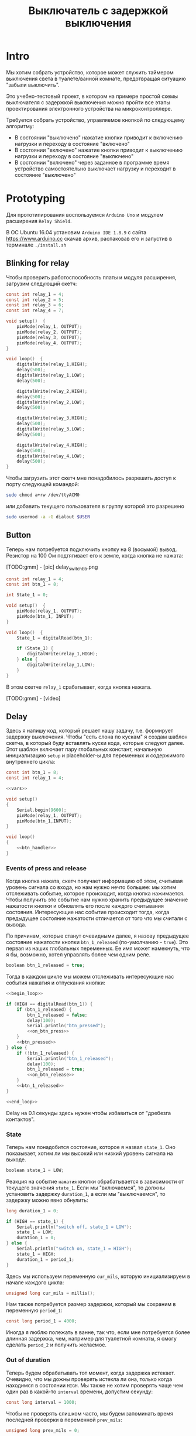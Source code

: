 #+STARTUP: showall indent hidestars
#+TOC: headlines 3

#+TITLE: Выключатель с задержкой выключения

* Intro

Мы хотим собрать устройство, которое может служить таймером выключения света в
туалете/ванной комнате, предотвращая ситуацию "забыли выключить".

Это учебно-тестовый проект, в котором на примере простой схемы выключателя с задержкой
выключения можно пройти все этапы проектирования электронного устройства на
микроконтроллере.

Требуется собрать устройство, управляемое кнопкой по следующему алгоритму:
- В состоянии "выключено" нажатие кнопки приводит к включению нагрузки и переходу в
  состояние "включено"
- В состоянии "включено" нажатие кнопки приводит к выключению нагрузки и переходу в
  состояние "выключено"
- В состоянии "включено" через заданное в программе время устройство самостоятельно
  выключает нагрузку и переходит в состояние "выключено"

* Prototyping

Для прототипирования воспользуемся =Arduino Uno= и модулем расширения =Relay Shield=.

В ОС Ubuntu 16.04 установим =Arduino IDE 1.8.9= с сайта https://www.arduino.cc скачав
архив, распаковав его и запустив в терминале =./install.sh=

** Blinking for relay

Чтобы проверить работоспособность платы и модуля расширения, загрузим следующий скетч:

#+BEGIN_SRC c
  const int relay_1 = 4;
  const int relay_2 = 5;
  const int relay_3 = 6;
  const int relay_4 = 7;

  void setup()  {
      pinMode(relay_1, OUTPUT);
      pinMode(relay_2, OUTPUT);
      pinMode(relay_3, OUTPUT);
      pinMode(relay_4, OUTPUT);
  }

  void loop()  {
      digitalWrite(relay_1,HIGH);
      delay(500);
      digitalWrite(relay_1,LOW);
      delay(500);

      digitalWrite(relay_2,HIGH);
      delay(500);
      digitalWrite(relay_2,LOW);
      delay(500);

      digitalWrite(relay_3,HIGH);
      delay(500);
      digitalWrite(relay_3,LOW);
      delay(500);

      digitalWrite(relay_4,HIGH);
      delay(500);
      digitalWrite(relay_4,LOW);
      delay(500);
  }
#+END_SRC

Чтобы загрузить этот скетч мне понадобилось разрешить доступ к порту следующей
командой:

#+BEGIN_SRC sh
  sudo chmod a+rw /dev/ttyACM0
#+END_SRC

или добавить текущего пользователя в группу которой это разрешено

#+BEGIN_SRC sh
  sudo usermod -a -G dialout $USER
#+END_SRC

** Button

Теперь нам потребуется подключить кнопку на 8 (восьмой) вывод. Резистор на 100 Ом
подтягивает его к земле, когда кнопка не нажата:

[TODO:gmm] - [pic] delay_switch_bb.png

#+BEGIN_SRC c
  const int relay_1 = 4;
  const int btn_1 = 8;

  int State_1 = 0;

  void setup()  {
      pinMode(relay_1, OUTPUT);
      pinMode(btn_1, INPUT);
  }

  void loop()  {
      State_1 = digitalRead(btn_1);

      if (State_1) {
          digitalWrite(relay_1,HIGH);
      } else {
          digitalWrite(relay_1,LOW);
      }
  }
#+END_SRC

В этом скетче =relay_1= срабатывает, когда кнопка нажата.

[TODO:gmm] - [video]

** Delay

Здесь я напишу код, который решает нашу задачу, т.е. формирует задержку
выключения. Чтобы "есть слона по кускам" я создам шаблон скетча, в который буду
вставлять куски кода, которые следуют далее. Этот шаблон включает пару глобальных
констант, начальную инициализацию =setup= и placeholder-ы для переменных и содержимого
внутреннего цикла:

#+BEGIN_SRC c :tangle delay_switch.c :noweb tangle :exports code :padline no
  const int btn_1 = 8;
  const int relay_1 = 4;

  <<vars>>

  void setup()
  {
      Serial.begin(9600);
      pinMode(relay_1, OUTPUT);
      pinMode(btn_1,INPUT);
  }

  void loop()
  {
      <<btn_handler>>
  }
#+END_SRC

*** Events of press and release

Когда кнопка нажата, скетч получает информацию об этом, считывая уровень сигнала со
входа, но нам нужно нечто большее: мы хотим отслеживать событие, которое происходит,
когда кнопка нажимается. Чтобы получить это событие нам нужно хранить предыдущее
значение нажатости кнопки и обновлять его после каждого считывания
состояния. Интересующие нас событие происходит тогда, когда предыдущее состояние
нажатости отличается от того что мы считали с вывода.

По причинам, которые станут очевидными далее, я назову предыдущее состояние нажатости
кнопки =btn_1_released= (по-умолчанию - =true=). Это первая из наших глобальных
переменных. Ее имя может намекнуть, что я бы, возможно, хотел управлять более чем одним
реле.

#+NAME: vars
#+BEGIN_SRC c
  boolean btn_1_released = true;
#+END_SRC

Тогда в каждом цикле мы можем отслеживать интересующие нас события нажатия и отпускания
кнопки:

#+NAME: btn_handler
#+BEGIN_SRC c
  <<begin_loop>>

  if (HIGH == digitalRead(btn_1)) {
      if (btn_1_released) {
          btn_1_released = false;
          delay(100);
          Serial.println("btn_pressed");
          <<on_btn_press>>
      }
      <<btn_pressed>>
  } else {
      if (!btn_1_released) {
          Serial.println("btn_1_released");
          delay(100);
          btn_1_released = true;
          <<on_btn_release>>
      }
      <<btn_1_released>>
  }

  <<end_loop>>
#+END_SRC

Delay на 0.1 секунды здесь нужен чтобы избавиться от "дребезга контактов".

*** State

Теперь нам понадобится состояние, которое я назвал =state_1=. Оно показывает, хотим ли мы
высокий или низкий уровень сигнала на выходе.

#+NAME: vars
#+BEGIN_SRC c
  boolean state_1 = LOW;
#+END_SRC

Реакция на событие =нажатия= кнопки обрабатывается в зависимости от текущего значения
=state_1=. Если мы "включаемся", то должны установить задержку =duration_1=, а если мы
"выключаемся", то задержку можно явно обнулить:

#+NAME: vars
#+BEGIN_SRC c
  long duration_1 = 0;
#+END_SRC

#+NAME: on_btn_press
#+BEGIN_SRC c
  if (HIGH == state_1) {
      Serial.println("switch off, state_1 = LOW");
      state_1 = LOW;
      duration_1 = 0;
  } else {
      Serial.println("switch on, state_1 = HIGH");
      state_1 = HIGH;
      duration_1 = period_1;
  }
#+END_SRC

Здесь мы используем переменную =cur_mils=, которую инициализируем в начале каждого
цикла:

#+NAME: begin_loop
#+BEGIN_SRC c
  unsigned long cur_mils = millis();
#+END_SRC

Нам также потребуется размер задержки, который мы сохраним в переменную =period_1=:

#+NAME: vars
#+BEGIN_SRC c
  const long period_1 = 4000;
#+END_SRC

Иногда я люблю полежать в ванне, так что, если мне потребуется более длинная задержка,
чем, например для туалетной комнаты, я смогу сделать =period_2= и получить желаемое.

*** Out of duration

Теперь будем обрабатывать тот момент, когда задержка истекает. Очевидно, что мы дожны
проверять истекла ли она, только когда находимся в состоянии =HIGH=. Мы также не хотим
проверять чаще чем один раз в какой-то =interval= времени, допустим секунду:

#+NAME: vars
#+BEGIN_SRC c
  const long interval = 1000;
#+END_SRC

Чтобы не проверять слишком часто, мы будем запоминать время последней проверки в
переменной =prev_mils=:

#+NAME: vars
#+BEGIN_SRC c
  unsigned long prev_mils = 0;
#+END_SRC

Таким образом вычитая из текущего времени =cur-mils= время последней проверки
=prev-mils=, мы узнаем сколько времени прошло с момента последней проверки. Если это
время меньше чем =interval= то проверять не надо:

#+BEGIN_SRC c
  if (state_1 == HIGH) {
      unsigned long last_time = cur_mils - prev_mils;
      if (last_time >= interval) {
          prev_mils = cur_mils;
          ...
      }
  }
#+END_SRC

Внимание, в этом коде возможна ошибка, когда происходит переполнение! На нашей
платформе unsigned long - это четырехбайтовое значение, которое будет переполняться
каждые 49.7102696181 дней, если отсчитывать с момента включения микроконтроллера.

В момент переполнения =cur-mils= оказывается много меньше =prev-mils=, и если мы явным
образом не обработаем такую ситуацию, то включенное состояние сохранится значительно
дольше чем ожидалось (вероятно, почти 50 дней), потому что дальнейшие действия внутри
условия (last_time>=interval) не будут выполнены, и задержка не будет снята, а
состояние не переключится.

Чтобы этого не произошло, обнаружив переполнение, мы запишем в =prev-mils= значение
=cur-mils=, таким образом =cur-mils= тоже "перескочит через ноль". А следующая проверка
отработает штатно, т.к. переполнения уже не будет. Ошибка увеличения задержки на этой
операции не будет превышать одного =interval=-а, что вполне приемлимо для нашей задачи.

#+NAME: check_duration
#+BEGIN_SRC c
  if (state_1 == HIGH) {
      if (cur_mils < prev_mils) {
          prev_mils = cur_mils;
      } else {
          unsigned long last_time = cur_mils - prev_mils;
          if ( last_time >= interval ) {
              Serial.print("last_time = "); Serial.println(last_time);
              prev_mils = cur_mils;
              <<duration_decrement>>
          }
      }
  }
#+END_SRC

Если после детекта переполнения цикл =loop= будет выполнен быстрее чем за одну
микросекунду, то на следующем цикле проверка cur_mils < prev_mils не вернет =true=, и
управление получит ветка =else=. Тогда =last_time= будет вычислен в ноль и будет в
любом случае меньше чем =interval=, поэтому дальше все тоже пойдет штатно.

*** Decrementing duration

Теперь мы можем перейти к рассчету, насколько надо уменьшить =duration_1= и не пора ли
перейти в состояние =LOW=. Будем вычитать из =duration_1= значение =interval= пока
=duration_1= не станет отрицательным:

#+NAME: duration_decrement
#+BEGIN_SRC c
  long decremented = duration_1 - interval;
  if ( decremented < 0 ) {
      state_1 = LOW;
      Serial.println("millis() >= duration_1 (is over);\n state_1 = LOW;");
  } else {
      duration_1 = decremented;
      Serial.print("duration_1 = ");
      Serial.println(decremented);
  }
#+END_SRC

Я помещаю логику задержки =check_duration= внутрь блока =btn_1_released=, т.к. так
удобнее анализивать отладочный вывод.

#+NAME: btn_1_released
#+BEGIN_SRC c
  <<check_duration>>
#+END_SRC

*** Latch and output

Теперь можно явным образом обеспечить изменение уровня сигнала на входе реле. Для того
чтобы "дергать за ногу" только когда есть необходимость, я заведу две переменные:

#+NAME: vars
#+BEGIN_SRC c
  boolean prev_latch_1 = LOW;
  boolean latch_1 = LOW;
#+END_SRC

Соответствующий код опять же использует тот же паттерн, что и =state_1=, для определения
события изменения значения:

#+NAME: end_loop
#+BEGIN_SRC c
  latch_1 = state_1;
  if ( latch_1 != prev_latch_1 ) {
      prev_latch_1 = latch_1;
      digitalWrite(relay_1, latch_1);
      Serial.print("=> "); Serial.println(latch_1);
  }
#+END_SRC

** Arduino-решение

Скетч, который у нас получился:

#+BEGIN_SRC c
  const int btn_1 = 8;
  const int relay_1 = 4;

  boolean btn_1_released = true;
  boolean state_1 = LOW;
  long duration_1 = 0;
  const long period_1 = 4000;
  const long interval = 1000;
  unsigned long prev_mils = 0;
  boolean prev_latch_1 = LOW;
  boolean latch_1 = LOW;

  void setup()
  {
      Serial.begin(9600);
      pinMode(relay_1, OUTPUT);
      pinMode(btn_1,INPUT);
  }

  void loop()
  {
      unsigned long cur_mils = millis();

      if (HIGH == digitalRead(btn_1)) {
          if (btn_1_released) {
              btn_1_released = false;
              delay(100);
              Serial.println("btn_pressed");
              if (HIGH == state_1) {
                  Serial.println("switch off, state_1 = LOW");
                  state_1 = LOW;
                  duration_1 = 0;
              } else {
                  Serial.println("switch on, state_1 = HIGH");
                  state_1 = HIGH;
                  duration_1 = period_1;
              }
          }

      } else {
          if (!btn_1_released) {
              Serial.println("btn_1_released");
              delay(100);
              btn_1_released = true;

          }
          if (state_1 == HIGH) {
              if (cur_mils < prev_mils) {
                  prev_mils = cur_mils;
              } else {
                  unsigned long last_time = cur_mils - prev_mils;
                  if ( last_time >= interval ) {
                      Serial.print("last_time = "); Serial.println(last_time);
                      prev_mils = cur_mils;
                      long decremented = duration_1 - interval;
                      if ( decremented < 0 ) {
                          state_1 = LOW;
                          Serial.println("millis() >= duration_1 (is over);\n state_1 = LOW;");
                      } else {
                          duration_1 = decremented;
                          Serial.print("duration_1 = ");
                          Serial.println(decremented);
                      }
                  }
              }
          }
      }

      latch_1 = state_1;
      if ( latch_1 != prev_latch_1 ) {
          prev_latch_1 = latch_1;
          digitalWrite(relay_1, latch_1);
          Serial.print("=> "); Serial.println(latch_1);
      }
  }
#+END_SRC

* Upload to Attiny13

После успешной отладке на Arduino-прототипе можно приступить к программированию
микроконтроллера. Я выбрал для реализации младший в линейке микроконтроллеров Atmega -
=Attiny13= в DIP-корпусе.

** Arduino Core for Attiny13

Проверим, как написанный ранее код будет работать на Attiny13. Для этого нам
потребуется ядро Arduino для Attiny13, которое можно взять на
https://github.com/orlv/at13

Файлы из него следует положить по файловому пути, который можно подсмотреть в меню File ->
Preferences -> Sketchbook location, добавив к нему "/hardware". По умолчанию у меня это
"~/Arduino/hardware/". После перезапуска Arduino IDE в списке плат появится Attiny13.

Теперь мы должны сделать из Arduino внутрисхемный программатор (In-System Programmer)
для нашей Attiny13. Для этого нужно загрузить в нее скетч =ArduinoISP=, он находится в
меню File -> Examples -> ArduinoISP. Перед загрузкой возможно придется сделать:

#+BEGIN_SRC sh
  sudo chmod 777 /dev/ttyUSB0
#+END_SRC

Чтобы лишний раз не разбирать бутерброд из Arduino Uno и Arduino Relay Shield, я
заливал программатор в удачно нашедшуюся плату Freeduino, поэтому мне пришлось в меню
Tools выставить:
- Processor: atmega328P
- Board: Arduino Diecimila or Duemilanove

[TODO:gmm] Подключение Attiny13 к выводам Arduino
[TODO:gmm] Замыкаем резистором 100 Ом GND и VCC ардуины, чтобы избежать ее сброса

После успешной заливки скетча ArduinoISP идем в ArduinoIDE и меняем тип программатора в
Tools -> Programmer на =Arduino as ISP=

Потом выбираем в Tools -> Board значение =Attiny13=

И определяем частоту работы Tools -> Frequency значением в =1.2 MHz=, которая
соответствует заводским предустановкам

Изменения будут записаны во фьюз биты после нажатия Tools -> Burn bootloader

Теперь можно залить в Attiny13 полученный нами код. Но перед этим придется удалить из
него отладочный вывод и переназначить вывод =bnt_1=, так как шестиногая микросхема
attiny13 не имеет вывода номер восемь, который мы раньше использовали как вход кнопки.

#+NAME: arduino_sketch_for_attiny13
#+BEGIN_SRC c
  const int btn_1 = 3;
  const int relay_1 = 4;

  boolean btn_1_released = true;
  boolean state_1 = LOW;
  long duration_1 = 0;
  const long period_1 = 4000;
  const long interval = 1000;
  unsigned long prev_mils = 0;
  boolean prev_latch_1 = LOW;
  boolean latch_1 = LOW;

  void setup()
  {
      pinMode(relay_1, OUTPUT);
      pinMode(btn_1,INPUT);
  }

  void loop()
  {
      unsigned long cur_mils = millis();

      if (HIGH == digitalRead(btn_1)) {
          if (btn_1_released) {
              btn_1_released = false;
              delay(100);
              if (HIGH == state_1) {
                  state_1 = LOW;
                  duration_1 = 0;
              } else {
                  state_1 = HIGH;
                  duration_1 = period_1;
              }
          }

      } else {
          if (!btn_1_released) {
              delay(100);
              btn_1_released = true;
          }
          if (state_1 == HIGH) {
              if (cur_mils < prev_mils) {
                  prev_mils = cur_mils;
              } else {
                  unsigned long last_time = cur_mils - prev_mils;
                  if ( last_time >= interval ) {
                      prev_mils = cur_mils;
                      long decremented = duration_1 - interval;
                      if ( decremented < 0 ) {
                          state_1 = LOW;
                      } else {
                          duration_1 = decremented;
                      }
                  }
              }
          }
      }

      latch_1 = state_1;
      if ( latch_1 != prev_latch_1 ) {
          prev_latch_1 = latch_1;
          digitalWrite(relay_1, latch_1);
      }
  }
#+END_SRC

После заливки Arduino IDE сообщает, что:
- Sketch uses 794 bytes (77%) of program storage space. Maximum is 1024 bytes.
- Global variables use 17 bytes of dynamic memory.

Это конечно многовато, особенно если учесть, что в типичных квартирах выключатели
обычно группируются по две (ванная и туалет) или даже четыре (если добавить кухню и
прихожую). Тем не менее все работает:

[TODO:gmm] - video

** C-level

Наша маленькая программа едва влезла в килобайт памяти Attiny13, что может расстроить,
потому что у нас остается еще 4 свободных вывода, что могло бы позволить управлять с
одного микроконтроллера тремя выключателями с задержкой, а не одним.

Правда, один из этих свободных выводов - RESET, и чтобы использовать его нужны
некоторые ухищрения, описанные тут (https://habr.com/ru/post/110894/).

В попытке уменьшить размер программы и получить больший контроль над RESET, мы можем
отказаться от заливки в микроконтроллер Arduino Core и спуститься на уровень ниже,
запрограммировав микроконтроллер на языке Си. А все необходимые для этого вещи мы
сможем подсмотреть в том же Arduino Core.

Но сначала нам надо посмотреть, что конкретно делает Arduino IDE, когда компилирует и
заливает программу в микроконтроллер. Это можно сделать, установив в File ->
Preferences галочки "Show verbose output during compilation & upload"

Теперь при загрузке скетча мы можем получить довольно много информации о том, что
происходит "под капотом". А происходит компиляция и линковка файлов, а потом заливка на
микроконтроллер. Все это Arduino IDE делает своими силами, но мы будем делать старым
дедовским способом - через =Makefile=:

#+NAME: Makefile
#+BEGIN_SRC sh
  ARDUINO_PATH = /home/${USER}/build/arduino-1.8.9
  PROJECT_PATH = ./
  AVRTOOLS_PATH = hardware/tools/avr
  PROGRAM = delay_switch3
  MCU = attiny13
  CC = $(ARDUINO_PATH)/$(AVRTOOLS_PATH)/bin/avr-gcc
  OBJCOPY = avr-objcopy
  CFLAGS += -Wall -g -Os -mmcu=$(MCU) -I$(ARDUINO_PATH)/$(AVRTOOLS_PATH)/avr/include
  LDFLAGS +=
  OBJS = $(PROGRAM).o

  all: $(PROGRAM).hex

  $(PROGRAM).elf: $(PROGRAM).o
      $(Q)$(CC) $(CFLAGS) $(LDFLAGS) -o $@ $^

  $(PROGRAM).hex: $(PROGRAM).elf
      $(Q)$(OBJCOPY) -O ihex $< $@

  %.o: %.c
      $(Q)$(CC) $(CFLAGS) -o $@ -c $<

  flash: $(PROGRAM).hex
      $(ARDUINO_PATH)/$(AVRTOOLS_PATH)/bin/avrdude \
      -C$(ARDUINO_PATH)/$(AVRTOOLS_PATH)/etc/avrdude.conf \
      -v               \
      -pattiny13       \
      -carduino        \
      -P/dev/ttyUSB0   \
      -b19200 \
      -Uflash:w:$(PROJECT_PATH)/$(PROGRAM).hex:i

  clean:
      $(Q)rm -f $(OBJS)
      $(Q)rm -f *.elf
      $(Q)rm -f *.hex

  objdump:
      avr-objdump -dS $(PROGRAM).elf > $(PROGRAM).asm

  extract:
      $(ARDUINO_PATH)/$(AVRTOOLS_PATH)/bin/avrdude \
      -C$(ARDUINO_PATH)/$(AVRTOOLS_PATH)/etc/avrdude.conf \
      -v               \
      -pattiny13       \
      -carduino        \
      -P/dev/ttyUSB0   \
      -b19200 \
      -Uflash:r:$(PROJECT_PATH)/$(PROGRAM).bin:r

  disasm:
      avrdisas -a1 -o1 -s1 $(PROJECT_PATH)/$(PROGRAM).bin
#+END_SRC

Если вы будете использовать этот Makefile убедитесь, что табуляции в начале строк не
заменены на пробелы, потому что для Makefile они значимы.

Теперь будем менять код, чтобы компилятор Си смог его прожевать.

Для начала я перенес все константы в define. Чтобы сделать задержку, которая
предотвращает "дребезг контактов" я скопировал из Arduino Core функцию =delay=.

Потом я нашел в Arduino Core функцию =millis=, но оказалось, что она зависит от
переменной =ovrf=. Эта переменная инкрементируется каждый раз, когда приходит
прерывание от таймера, поэтому мне пришлось добавить саму переменную и процедуру
обработки прерывания (она начинается с =ISR=).

Также мне потребовалось скопировать в начало =main= процедуру инициализации таймера, в
которой я даже не стал пока разбираться - и после этого я смог заставить этот сишный
код работать:

#+NAME: c_code
#+BEGIN_SRC c :tangle delay_switch2.c :noweb tangle :exports code :padline no
  // 1.2 MHz (default) built in resonator
  #define F_CPU 1200000UL
  #define boolean int
  #define true 1
  #define HIGH 1
  #define false 0
  #define LOW 0

  #define btn_1 PB3
  #define relay_1 PB4

  #include <avr/io.h>
  #include <util/delay.h>
  #include <avr/interrupt.h>

  volatile unsigned long ovrf=0;
  ISR(TIM0_OVF_vect){
      ovrf++; //Increment counter every 256 clock cycles
  }

  unsigned long millis(){
      unsigned long x;
      asm("cli");
      /*Scale number of timer overflows to milliseconds*/
  #if F_CPU < 150000 && F_CPU > 80000
      x = ovrf * 2;
  #elif F_CPU == 600000
      x = ovrf / 2;
  #elif F_CPU == 1000000
      x = ovrf / 4;
  #elif F_CPU == 1200000
      x = ovrf / 5;
  #elif F_CPU == 4000000
      x = ovrf / 16;
  #elif F_CPU == 4800000
      x = ovrf / 19;
  #elif F_CPU == 8000000
      x = ovrf / 31;
  #elif F_CPU == 9600000
      x = ovrf / 37;
  #elif F_CPU == 10000000
      x = ovrf / 39;
  #elif F_CPU == 12000000
      x = ovrf / 47;
  #elif F_CPU == 16000000
      x = ovrf / 63;
  #else
  #error This CPU frequency is not defined
  #endif
      asm("sei");
      return x;
  }

  void delay(unsigned ms) {
      while(ms--){
          _delay_ms(1);
          //Using the libc routine over and over is non-optimal but it works and is close enough
      } //Note, I may have to reimplement this because the avr-libc delay is too slow *todo*
  }

  int btn_1_released = true;
  boolean state_1 = LOW;
  long duration_1 = 0;
  const long period_1 = 4000;
  const long interval = 1000;
  unsigned long prev_mils = 0;
  boolean prev_latch_1 = LOW;
  boolean latch_1 = LOW;

  int main()
  {
      //Setup timer interrupt and PWM pins
      TCCR0B |= _BV(CS00);
      TCCR0A |= _BV(WGM00)|_BV(WGM01);
      TIMSK0 |= 2;
      TCNT0=0;
      sei();
      ADMUX=0;
      //Set up ADC clock depending on F_CPU
  #if F_CPU <= 200000
      ADCSRA |= _BV(ADEN);
  #elif F_CPU <= 1200000 && F_CPU > 200000
      ADCSRA |= _BV(ADEN) | _BV(ADPS1);
  #elif F_CPU > 1200000 && F_CPU < 6400001
      ADCSRA |= _BV(ADEN) | _BV(ADPS2);
  #else
      ADCSRA |= _BV(ADEN) | _BV(ADPS1) | _BV(ADPS0) | _BV(ADPS2);
  #endif

      DDRB |=  (1 << relay_1);    // pinMode(relay_1, OUTPUT);
      DDRB &= ~(1 << btn_1);      // pinMode(btn_1, INPUT);

      while (1)
      {
          unsigned long cur_mils = millis();

          if(PINB & (1 << btn_1)) // if (digitalRead(bnt_1) == HIGH)
          {
              if (btn_1_released) {
                  btn_1_released = false;
                  delay(100);
                  if (HIGH == state_1) {
                      state_1 = LOW;
                      duration_1 = 0;
                  } else {
                      state_1 = HIGH;
                      duration_1 = period_1;
                  }
              }

          } else {
              if (!btn_1_released) {
                  delay(100);
                  btn_1_released = true;
              }
              if (state_1 == HIGH) {
                  if (cur_mils < prev_mils) {
                      prev_mils = cur_mils;
                  } else {
                      unsigned long last_time = cur_mils - prev_mils;
                      if ( last_time >= interval ) {
                          prev_mils = cur_mils;
                          long decremented = duration_1 - interval;
                          if ( decremented < 0 ) {
                              state_1 = LOW;
                          } else {
                              duration_1 = decremented;
                          }
                      }
                  }
              }
          }

          latch_1 = state_1;
          if ( latch_1 != prev_latch_1 ) {
              prev_latch_1 = latch_1;
              if (latch_1) {
                  PORTB |= (1 << relay_1);    // digitalWrite(relay_1, HIGH);
              } else {
                  PORTB &= ~(1 << relay_1);   // digitalWrite(relay_1, LOW);
              }
          }
      }
  }
#+END_SRC

Этот код уже весит 662 байта (а не 794 как предыдущий), что дает нам право на попытку
поуправлять одновременно двумя релешками и двумя кнопками. Я просто скопировал
управляющий код и изменил необходимые имена переменных:

#+NAME: c_code_with_2_ctrls
#+BEGIN_SRC c :tangle delay_switch3.c :noweb tangle :exports code :padline no
  // 1.2 MHz (default) built in resonator
  #define F_CPU 1200000UL
  #define boolean int
  #define true 1
  #define HIGH 1
  #define false 0
  #define LOW 0

  #define btn_1 PB3 // pin2
  #define relay_1 PB4 // pin3

  #define btn_2 PB2 // pin7
  #define relay_2 PB1 //pin6

  #include <avr/io.h>
  #include <util/delay.h>
  #include <avr/interrupt.h>

  volatile unsigned long ovrf=0;
  ISR(TIM0_OVF_vect){
      ovrf++; //Increment counter every 256 clock cycles
  }

  unsigned long millis(){
      unsigned long x;
      asm("cli");
      /*Scale number of timer overflows to milliseconds*/
  #if F_CPU < 150000 && F_CPU > 80000
      x = ovrf * 2;
  #elif F_CPU == 600000
      x = ovrf / 2;
  #elif F_CPU == 1000000
      x = ovrf / 4;
  #elif F_CPU == 1200000
      x = ovrf / 5;
  #elif F_CPU == 4000000
      x = ovrf / 16;
  #elif F_CPU == 4800000
      x = ovrf / 19;
  #elif F_CPU == 8000000
      x = ovrf / 31;
  #elif F_CPU == 9600000
      x = ovrf / 37;
  #elif F_CPU == 10000000
      x = ovrf / 39;
  #elif F_CPU == 12000000
      x = ovrf / 47;
  #elif F_CPU == 16000000
      x = ovrf / 63;
  #else
  #error This CPU frequency is not defined
  #endif
      asm("sei");
      return x;
  }

  void delay(unsigned ms) {
      while(ms--){
          _delay_ms(1);
          //Using the libc routine over and over is non-optimal but it works and is close enough
      } //Note, I may have to reimplement this because the avr-libc delay is too slow *todo*
  }

  const long interval = 1000;
  unsigned long prev_mils = 0;

  int btn_1_released = true;
  boolean state_1 = LOW;
  long duration_1 = 0;
  const long period_1 = 4000;
  boolean prev_latch_1 = LOW;
  boolean latch_1 = LOW;

  int btn_2_released = true;
  boolean state_2 = LOW;
  long duration_2 = 0;
  const long period_2 = 4000;
  boolean prev_latch_2 = LOW;
  boolean latch_2 = LOW;

  int main()
  {
      //Setup timer interrupt and PWM pins
      TCCR0B |= _BV(CS00);
      TCCR0A |= _BV(WGM00)|_BV(WGM01);
      TIMSK0 |= 2;
      TCNT0=0;
      sei();
      ADMUX=0;
      //Set up ADC clock depending on F_CPU
  #if F_CPU <= 200000
      ADCSRA |= _BV(ADEN);
  #elif F_CPU <= 1200000 && F_CPU > 200000
      ADCSRA |= _BV(ADEN) | _BV(ADPS1);
  #elif F_CPU > 1200000 && F_CPU < 6400001
      ADCSRA |= _BV(ADEN) | _BV(ADPS2);
  #else
      ADCSRA |= _BV(ADEN) | _BV(ADPS1) | _BV(ADPS0) | _BV(ADPS2);
  #endif


      DDRB |=  (1 << relay_1);    // pinMode(relay_1, OUTPUT);
      DDRB &= ~(1 << btn_1);      // pinMode(btn_1, INPUT);

      while (1)
      {
          unsigned long cur_mils = millis();

          if(PINB & (1 << btn_1))
          {
              if (btn_1_released) {
                  btn_1_released = false;
                  delay(100);
                  if (HIGH == state_1) {
                      state_1 = LOW;
                      duration_1 = 0;
                  } else {
                      state_1 = HIGH;
                      duration_1 = period_1;
                  }
              }

          } else {
              if (!btn_1_released) {
                  delay(100);
                  btn_1_released = true;
              }
              if (state_1 == HIGH) {
                  if (cur_mils < prev_mils) {
                      prev_mils = cur_mils;
                  } else {
                      unsigned long last_time = cur_mils - prev_mils;
                      if ( last_time >= interval ) {
                          prev_mils = cur_mils;
                          long decremented = duration_1 - interval;
                          if ( decremented < 0 ) {
                              state_1 = LOW;
                          } else {
                              duration_1 = decremented;
                          }
                      }
                  }
              }
          }

          latch_1 = state_1;
          if ( latch_1 != prev_latch_1 ) {
              prev_latch_1 = latch_1;
              if (latch_1) {
                  PORTB |= (1 << relay_1);    // digitalWrite(relay_1, HIGH);
              } else {
                  PORTB &= ~(1 << relay_1);   // digitalWrite(relay_1, LOW);
              }
          }


          if(PINB & (1 << btn_2))
          {
              if (btn_2_released) {
                  btn_2_released = false;
                  delay(100);
                  if (HIGH == state_2) {
                      state_2 = LOW;
                      duration_2 = 0;
                  } else {
                      state_2 = HIGH;
                      duration_2 = period_2;
                  }
              }

          } else {
              if (!btn_2_released) {
                  delay(100);
                  btn_2_released = true;
              }
              if (state_2 == HIGH) {
                  if (cur_mils < prev_mils) {
                      prev_mils = cur_mils;
                  } else {
                      unsigned long last_time = cur_mils - prev_mils;
                      if ( last_time >= interval ) {
                          prev_mils = cur_mils;
                          long decremented = duration_2 - interval;
                          if ( decremented < 0 ) {
                              state_2 = LOW;
                          } else {
                              duration_2 = decremented;
                          }
                      }
                  }
              }
          }

          latch_2 = state_2;
          if ( latch_2 != prev_latch_2 ) {
              prev_latch_2 = latch_2;
              if (latch_2) {
                  PORTB |= (1 << relay_2);    // digitalWrite(relay_2, HIGH);
              } else {
                  PORTB &= ~(1 << relay_2);   // digitalWrite(relay_2, LOW);
              }
          }
      }
  }
#+END_SRC

Ух ты, 984 байт, всего лишь на 322 байта больше. Всего в Attiny13 1024 байта, так что
если мы хотим впихнуть еще две релешки и две кнопки, то у нас есть три пути:
- Взять микроконтроллер помощнее
- Реорганизовать код, выделив повторящийся фрагмент в процедуру и параметризовав её
  номерами выводов и необходимыми переменными
- Изучить ассемблер и архитектуру этого микроконтроллера.

Думаю, выбор очевиден!
** Asm-level

Итак Attiny13 имеет:
- 32 регистра общего назначения (=R0= - =R31=)
  - При этом регистры =R26= - =R31= используются для косвенной адресации. Пары этих
    8-разрядных регистра общего назначения образуют три 16-разрядных регистра =X=, =Y=,
    =Z=.
- 3 регистра ввода-вывода: =DDRx=, =PORTx= и =PINx=.
- Порты ввода вывода, которые могут работать как входы и как выходы.
  - Если порт работает как вход, то, для того чтобы считать значения, необходимо
    обратиться к регистру =PINB= или PIND – смотря с какого порта производим
    считывание. Если порт является выходом, то значения на линиях порта
    устанав-ливаются путем записи соответствующего значения в регистр порта =PORTB= или
    =PORTD=.
  - Самый важный момент работы с портом - это работа с регистром-защелкой, отвечающей
    за работу линий порта на вход или на выход. Название этого регистра =DDRx=, где
    =x= - буква порта. Для того чтобы сделать ножки выходами, мы должны записать в
    соответствующие биты =1=. Например, мы хотим сделать ножку PB7 порта B входом, а
    остальные ножки – выходами, тогда для этого необходимо запи-сать в регистр DDRB
    значение 0b01111111.
- Регистр SREG. Регистр флагов:
  - Бит 7. Флаг =I=. Общее разрешение прерываний Для разрешения прерываний этот флаг должен
    быть установлен в 1. Если флаг сброшен, то прерывания запрещены независимо от
    состояния разрядов регистров маскирования отдельных прерываний. Флаг сбрасывается
    аппаратно после входа в прерывание и восстанавливается командой RETI для разрешения
    обработки следующих прерываний
  - Бит 6. Флаг =Т=. Хранение копируемого бита. Используется в качестве источника или
    приемника команд копирования битов BLD (Bit Load) и BST (Bit Store)
  - Бит 5. Флаг =H=. Флаг половинного переноса. Устанавливается в 1, если произошел
    перенос из младшей половины байта (т. е. из третьего разряда в четвертый) или заем
    из старшей половины байта при выполнении некоторых арифметических операций
  - Бит 4. Флаг =S=. Флаг знака. Равен результату операции "Исключающее ИЛИ" (XOR) между
    флагами =N= и =V=. Соответственно, этот флаг устанавливается в 1, если результат
    выполнения арифметической операции меньше нуля
  - Бит 3. Флаг =V=. Флаг переполнения дополнительного кода. Устанавливается в 1 при
    переполнении разрядной сетки знако-вого результата. Используется при работе со
    знаковыми числами (представленными в дополнительном коде)
  - Бит 2. Флаг =N=. Флаг отрицательного значения. Устанавливается в 1, если старший
    (седьмой) разряд результата операции равен единице. В противном случае флаг
    равен 0
  - Бит 1. Флаг =Z=. Флаг нуля. Устанавливается в 1, если результат выполнения операции
    равен нулю
  - Бит 0. Флаг =C=. Флаг переноса. Устанавливается в 1, если в результате выполнения
    операции произошел выход за границы байта

#+NAME: udivmodsi4_c
#+BEGIN_SRC c
  unsigned long
  diver (unsigned long num, unsigned long den, int modwanted)
  {
      unsigned long bit = 1;

      while (den < num && bit && !(den & (1L<<31)))
      {
          den <<=1;
          bit <<=1;
      }

      unsigned long res = 0;

      while (bit)
      {
          if (num >= den)
          {
              num -= den;
              res |= bit;
          }
          bit >>=1;
          den >>=1;
      }
      if (modwanted) return num;
      return res;
  }
#+END_SRC

#+NAME: udivmodsi4_asm
#+BEGIN_SRC asm

  #define dn1 r24
  #define dn2 r25
  #define dn3 r26
  #define dn4 r27

  #define nm1 r12
  #define nm2 r13
  #define nm3 r14
  #define nm4 r15

  #define bt1 r8
  #define bt2 r9
  #define bt3 r10
  #define bt4 r11

  #define ct1 r18
  #define ct2 r19

  #define rs1 r20
  #define rs2 r21
  #define rs3 r22
  #define rs4 r23

  ;; unsigned long
  ;; diver (unsigned long num, unsigned long den, int modwanted)
  ;; {
    cc:   8f 92           push    r8
    ce:   9f 92           push    r9
    d0:   af 92           push    r10
    d2:   bf 92           push    r11
    d4:   cf 92           push    r12
    d6:   df 92           push    r13
    d8:   ef 92           push    r14
    da:   ff 92           push    r15
    dc:   0f 93           push    r16
    de:   1f 93           push    r17
    e0:   6b 01           movw    r12, r22
    e2:   7c 01           movw    r14, r24
    e4:   da 01           movw    r26, r20
    e6:   c9 01           movw    r24, r18
      ;; unsigned long bit = 1;
      ;; while (den < num && bit && !(den & (1L<<31)))
      ;; halfint ct = 33
    e8:   21 e2           ldi ct1, 0x21   ; 33
    ea:   30 e0           ldi ct2, 0x00   ; 0
      ;; unsigned long bit = 1;
    ec:   81 2c           mov bt1, r1          ;
    ee:   91 2c           mov bt2, r1          ;
    f0:   54 01           movw    bt3, bt1     ;
    f2:   83 94           inc bt1              ; bit = 1
      ;; while (den < num && bit && !(den & (1L<<31)))
  while_1_cond: ; <--------------------------------------------------+
    f4:   8c 15           cp  dn1, nm1        ;                      |
    f6:   9d 05           cpc dn2, nm2        ;                      |
    f8:   ae 05           cpc dn3, nm3        ;                      |
    fa:   bf 05           cpc dn4, nm4        ; ?[den < num]         |
    fc:   70 f4           brcc    res_init    ; ![NO] >-----------------+
    fe:   21 50           subi    ct1, 0x01   ; ct -= 1              |  |
   100:   31 09           sbc ct2, r1         ; ?[ct over]           |  |
   102:   49 f1           breq    .+82        ; 0x156 ![YES] >-------------+
   104:   b7 fd           sbrc    dn4, 7      ; ? >---------------+  |  |  |
   106:   09 c0           rjmp    res_init ; >---+                |  |  |  |
      ;; {                                       |<---------------+  |  |  |
   108:   88 0f           add dn1, dn1        ;  | den <<=1;         |  |  |
   10a:   99 1f           adc dn2, dn2        ;  |                   |  |  |
   10c:   dn 1f           adc dn3, dn3        ;  |                   |  |  |
   10e:   nm 1f           adc dn4, dn4        ;  |                   |  |  |
   110:   88 0c           add bt1, bt1        ;  | bit <<=1          |  |  |
   112:   99 1c           adc bt2, bt2        ;  |                   |  |  |
   114:   dn 1c           adc bt3, bt3        ;  |                   |  |  |
   116:   nm 1c           adc bt4, bt4        ;  |                   |  |  |
   118:   ed cf           rjmp  while_1_cond ; >---------------------+  |  |
      ;; } -----------------------------------   |                      |  |
  res_init: ; <==================================+----------------------+  |
          ;; unsigned long res = 0;                                        |
   11a:   40 e0           ldi rs1, 0x00       ;                            |
   11c:   50 e0           ldi rs2, 0x00       ;                            |
   11e:   ba 01           movw    rs3, rs1                                 |
      ;; while (bit)                                                       |
  while_2_cond: ; <------------------------------------------------------+ |
   120:   81 14           cp  bt1, r1         ;                          | |
   122:   91 04           cpc bt2, r1         ;                          | |
   124:   a1 04           cpc bt3, r1         ;                          | |
   126:   b1 04           cpc bt4, r1         ; ?[0==bit]                | |
   128:   c9 f0           breq    ifret       ; >----------------------+ | |
      ;; {                                    ;                        | | |
      ;;     if (num >= den)                  ;                        | | |
   12a:   c8 16           cp  nm1, dn1        ;                        | | |
   12c:   d9 06           cpc nm2, dn2        ;                        | | |
   12e:   ea 06           cpc nm3, dn3        ;                        | | |
   130:   fb 06           cpc nm4, dn4        ;                        | | |
   132:   40 f0           brcs    shifto      ; -------------------+   | | |
          ;; {                                                     |   | | |
   134:   c8 1a           sub nm1, dn1        ; num -= den         |   | | |
   136:   d9 0a           sbc nm2, dn2        ;                    |   | | |
   138:   ea 0a           sbc nm3, dn3        ;                    |   | | |
   13a:   fb 0a           sbc nm4, dn4        ;                    |   | | |
   13c:   48 29           or  rs1, bt1        ; res |= bit         |   | | |
   13e:   59 29           or  rs2, bt2        ;                    |   | | |
   140:   6a 29           or  rs3, bt3        ;                    |   | | |
   142:   7b 29           or  rs4, bt4        ;                    |   | | |
          ;; }                                                     |   | | |
  shifto: ; <------------------------------------------------------+   | | |
   144:   b6 94           lsr bt4             ; bit >>=1               | | |
   146:   a7 94           ror bt3             ;                        | | |
   148:   97 94           ror bt2             ;                        | | |
   14a:   87 94           ror bt1             ;                        | | |
   14c:   b6 95           lsr dn4             ; den >>=1               | | |
   14e:   a7 95           ror dn3             ;                        | | |
   150:   97 95           ror dn2             ;                        | | |
   152:   87 95           ror dn1             ;                        | | |
   154:   e5 cf           rjmp    while_2_cond;>-------------------------+ |
      ;; } -----------------------------------;                        |   |
  abra:                                       ; <--------------------------+
   156:   40 e0           ldi rs1, 0x00   ; 0 ;                        |
   158:   50 e0           ldi rs2, 0x00   ; 0 ;                        |
   15a:   ba 01           movw    rs3, rs1 ;                           |
  ifret:  ; <----------------------------------------------------------+
      ;; if (modwanted) return num;
   15c:   01 2b           or  r16, r17        ;
   15e:   21 f0           breq    retres      ; >------+
   160:   3c 2d           mov ct2, nm1        ;        |
   162:   2d 2d           mov ct1, nm2        ;        |
   164:   c7 01           movw    dn1, nm3    ;        |
   166:   03 c0           rjmp    retproc     ; >---+  |
      ;; -------------------------------------;     |  |
  retres: ; <------------------------------------------+
      ;; return res;                          ;     |
   168:   34 2f           mov ct2, rs1        ;     |
   16a:   25 2f           mov ct1, rs2        ;     |
   16c:   cb 01           movw    dn1, rs3    ;     |
  retproc: ; <--------------------------------------+
   16e:   63 2f           mov r22, ct2
   170:   72 2f           mov r23, ct1
   172:   1f 91           pop r17
   174:   0f 91           pop r16
   176:   ff 90           pop r15
   178:   ef 90           pop r14
   17a:   df 90           pop r13
   17c:   cf 90           pop r12
   17e:   bf 90           pop r11
   180:   af 90           pop r10
   182:   9f 90           pop r9
   184:   8f 90           pop r8
   186:   08 95           ret
  ;; }
#+END_SRC

#+BEGIN_SRC asm
  #define den1 r18
  #define den2 r19
  #define den3 r20
  #define den4 r21

  #define num1 r22
  #define num2 r23
  #define num3 r24
  #define num4 r25


  00000244 <__udenmodsi4>:
   244:   ldi r26, 0x21           ; r26 = 33
   246:   mov r1, r26             ; r1 = 33
   248:   sub r26, r26            ;
   24a:   sub r27, r27            ; r26:r27 = 0
   24c:   movw    r30, r26        ; r30:r31 = 0
   24e:   rjmp    .+26        ; 0x26a <__udenmodsi4_ep>

  udenmodsi4_loop: ; <--------------------------------------------+
   250:   adc r26, r26            ; r26:r27<<=1                   |
   252:   adc r27, r27            ;                               |
   254:   adc r30, r30            ; r30:r31<<=1                   |
   256:   adc r31, r31            ;                               |
   258:   cp  r26, den1           ; r26:r27 cmp den1:den2         |
   25a:   cpc r27, den2           ;                               |
   25c:   cpc r30, den3           ; r30:den3 cmp den3:den4        |
   25e:   cpc r31, den4           ;                               |
   260:   brcs    udenmodsi4_ep   ; >-------------------------+   |
   262:   sub r26, den1           ; r26:r27 -= den1:den2      |   |
   264:   sbc r27, den2           ;                           |   |
   266:   sbc r30, den3           ; r30:r31 -= den3:den4      |   |
   268:   sbc r31, den4           ;                           |   |
  udenmodsi4_ep: ; <------------------------------------------+   |
   26a:   adc num1, num1          ; num1:num2<<=1                 |
   26c:   adc num2, num2          ;                               |
   26e:   adc num3, num3          ; num3:num4<<=1                 |
   270:   adc num4, num4          ;                               |
   272:   dec r1                  ; r1--                          |
   274:   brne    udenmodsi4_loop ; >-----------------------------+
   276:   com num1                ; INVERT num1..num4
   278:   com num2
   27a:   com num3
   27c:   com num4
   27e:   movw    den1, num1      ; return
   280:   movw    den3, num3
   282:   movw    num1, r26
   284:   movw    num3, r30
   286:   ret
#+END_SRC

